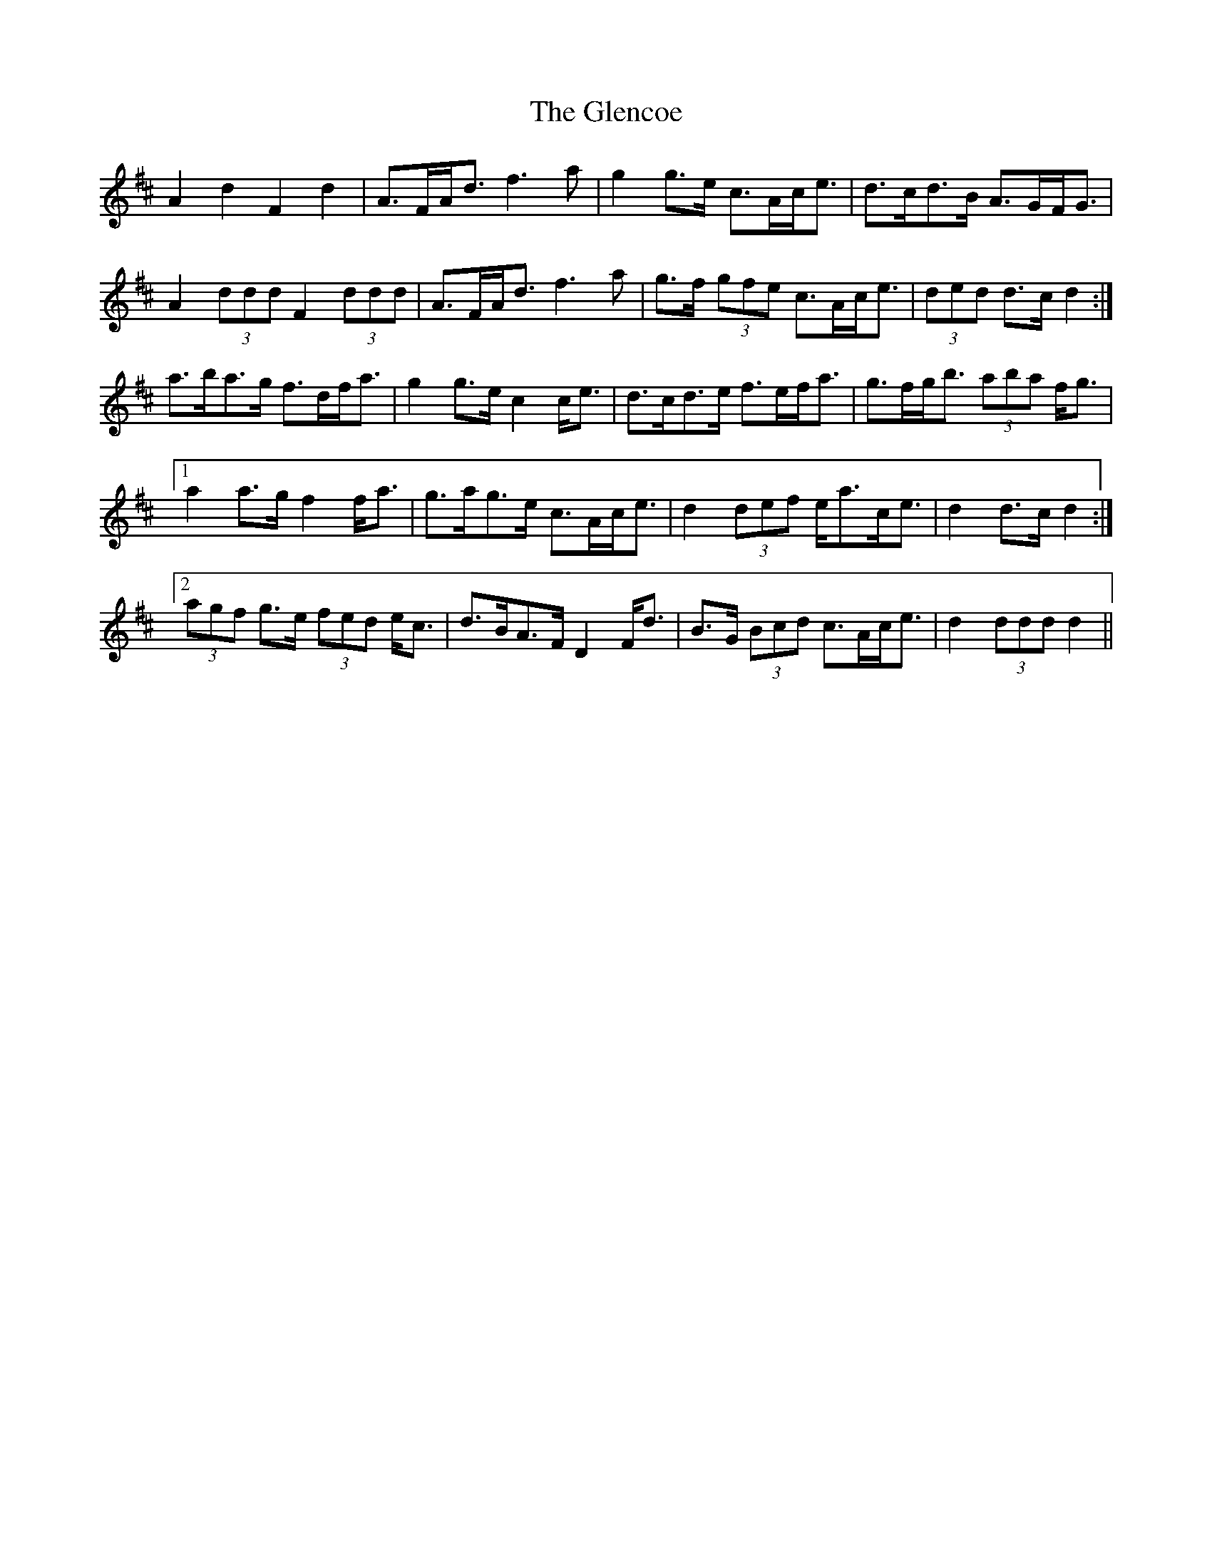 X: 15472
T: Glencoe, The
R: march
M: 
K: Dmajor
A2 d2 F2 d2|A>FA<d f3 a|g2 g>e c>Ac<e|d>cd>B A>GF<G|
A2 (3ddd F2 (3ddd|A>FA<d f3 a|g>f (3gfe c>Ac<e|(3ded d>c d2:|
a>ba>g f>df<a|g2 g>e c2 c<e|d>cd>e f>ef<a|g>fg<b (3aba f<g|
[1 a2 a>g f2 f<a|g>ag>e c>Ac<e|d2 (3def e<ac<e|d2 d>c d2:|
[2 (3agf g>e (3fed e<c|d>BA>F D2 F<d|B>G (3Bcd c>Ac<e|d2 (3ddd d2||

